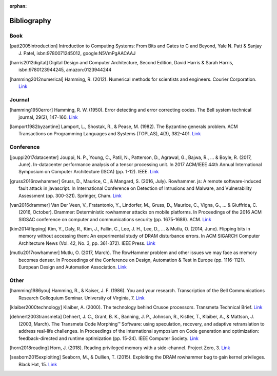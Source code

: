 :orphan:

.. _bibliography_page:

Bibliography
============

Book
-----

.. [patt2005introduction] Introduction to Computing Systems: From Bits and Gates to C and Beyond, Yale N. Patt & Sanjay J. Patel, isbn:9780071245012, google:N5VmPgAACAAJ

.. [harris2012digital] Digital Design and Computer Architecture, Second Edition, David Harris & Sarah Harris, isbn:9780123944245, amazon:0123944244

.. [hamming2012numerical] Hamming, R. (2012). Numerical methods for scientists and engineers. Courier Corporation. `Link <http://alvand.basu.ac.ir/~dezfoulian/files/Numericals/Numerical.Methods.For.Scientists.And.Engineers_2ed_Hamming_0486652416.pdf>`__

Journal
-------

.. [hamming1950error] Hamming, R. W. (1950). Error detecting and error correcting codes. The Bell system technical journal, 29(2), 147-160. `Link <https://safari.ethz.ch/digitaltechnik/spring2018/lib/exe/fetch.php?media=bstj29-2-147.pdf>`__
.. [lamport1982byzantine] Lamport, L., Shostak, R., & Pease, M. (1982). The Byzantine generals problem. ACM Transactions on Programming Languages and Systems (TOPLAS), 4(3), 382-401. `Link <https://safari.ethz.ch/digitaltechnik/spring2018/lib/exe/fetch.php?media=p382-lamport.pdf>`__

Conference
----------

.. [jouppi2017datacenter] Jouppi, N. P., Young, C., Patil, N., Patterson, D., Agrawal, G., Bajwa, R., ... & Boyle, R. (2017, June). In-datacenter performance analysis of a tensor processing unit. In 2017 ACM/IEEE 44th Annual International Symposium on Computer Architecture (ISCA) (pp. 1-12). IEEE. `Link <https://safari.ethz.ch/digitaltechnik/spring2018/lib/exe/fetch.php?media=indcperf.pdf>`__
.. [gruss2016rowhammer] Gruss, D., Maurice, C., & Mangard, S. (2016, July). Rowhammer. js: A remote software-induced fault attack in javascript. In International Conference on Detection of Intrusions and Malware, and Vulnerability Assessment (pp. 300-321). Springer, Cham. `Link <https://safari.ethz.ch/digitaltechnik/spring2018/lib/exe/fetch.php?media=10.1007-978-3-319-40667-1_15.pdf>`__
.. [van2016drammer] Van Der Veen, V., Fratantonio, Y., Lindorfer, M., Gruss, D., Maurice, C., Vigna, G., ... & Giuffrida, C. (2016, October). Drammer: Deterministic rowhammer attacks on mobile platforms. In Proceedings of the 2016 ACM SIGSAC conference on computer and communications security (pp. 1675-1689). ACM. `Link <https://safari.ethz.ch/digitaltechnik/spring2018/lib/exe/fetch.php?media=p1675-van-der-veen.pdf>`__
.. [kim2014flipping] Kim, Y., Daly, R., Kim, J., Fallin, C., Lee, J. H., Lee, D., ... & Mutlu, O. (2014, June). Flipping bits in memory without accessing them: An experimental study of DRAM disturbance errors. In ACM SIGARCH Computer Architecture News (Vol. 42, No. 3, pp. 361-372). IEEE Press. `Link <https://safari.ethz.ch/digitaltechnik/spring2018/lib/exe/fetch.php?tok=4cc56e&media=https%3A%2F%2Fpeople.inf.ethz.ch%2Fomutlu%2Fpub%2Fdram-row-hammer_isca14.pdf>`__
.. [mutlu2017rowhammer] Mutlu, O. (2017, March). The RowHammer problem and other issues we may face as memory becomes denser. In Proceedings of the Conference on Design, Automation & Test in Europe (pp. 1116-1121). European Design and Automation Association. `Link <https://safari.ethz.ch/digitaltechnik/spring2018/lib/exe/fetch.php?tok=daa41a&media=https%3A%2F%2Fpeople.inf.ethz.ch%2Fomutlu%2Fpub%2Frowhammer-and-other-memory-issues_date17.pdf>`__

Other
-----

.. [hamming1986you] Hamming, R., & Kaiser, J. F. (1986). You and your research. Transcription of the Bell Communications Research Colloquium Seminar. University of Virginia, 7. `Link <https://safari.ethz.ch/digitaltechnik/spring2018/lib/exe/fetch.php?media=youandyourresearch.pdf>`__
.. [klaiber2000technology] Klaiber, A. (2000). The technology behind Crusoe processors. Transmeta Technical Brief. `Link <https://safari.ethz.ch/digitaltechnik/spring2018/lib/exe/fetch.php?media=klaiber_technology_behind_crusoe_processor.pdf>`__
.. [dehnert2003transmeta] Dehnert, J. C., Grant, B. K., Banning, J. P., Johnson, R., Kistler, T., Klaiber, A., & Mattson, J. (2003, March). The Transmeta Code Morphing™ Software: using speculation, recovery, and adaptive retranslation to address real-life challenges. In Proceedings of the international symposium on Code generation and optimization: feedback-directed and runtime optimization (pp. 15-24). IEEE Computer Society. `Link <https://safari.ethz.ch/digitaltechnik/spring2018/lib/exe/fetch.php?media=dehnert_transmeta_code_morphing_software.pdf>`__
.. [horn2018reading] Horn, J. (2018). Reading privileged memory with a side-channel. Project Zero, 3. `Link <https://googleprojectzero.blogspot.com/2018/01/reading-privileged-memory-with-side.html>`__
.. [seaborn2015exploiting] Seaborn, M., & Dullien, T. (2015). Exploiting the DRAM rowhammer bug to gain kernel privileges. Black Hat, 15. `Link <https://docs.huihoo.com/blackhat/usa-2015/us-15-Seaborn-Exploiting-The-DRAM-Rowhammer-Bug-To-Gain-Kernel-Privileges.pdf>`__
